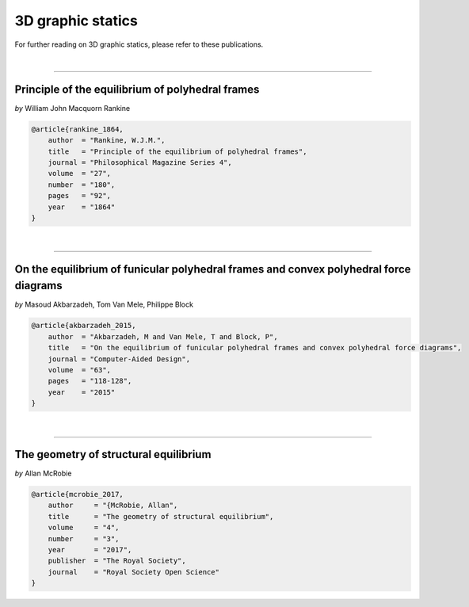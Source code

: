 ********************************************************************************
3D graphic statics
********************************************************************************

For further reading on 3D graphic statics, please refer to these publications.

|

----

Principle of the equilibrium of polyhedral frames
=================================================

*by* William John Macquorn Rankine


.. code-block:: latex

    @article{rankine_1864,
        author  = "Rankine, W.J.M.",
        title   = "Principle of the equilibrium of polyhedral frames",
        journal = "Philosophical Magazine Series 4",
        volume  = "27",
        number  = "180",
        pages   = "92",
        year    = "1864"
    }

|

----

On the equilibrium of funicular polyhedral frames and convex polyhedral force diagrams
================================================================================

*by* Masoud Akbarzadeh, Tom Van Mele, Philippe Block


.. code-block:: latex

    @article{akbarzadeh_2015,
        author  = "Akbarzadeh, M and Van Mele, T and Block, P",
        title   = "On the equilibrium of funicular polyhedral frames and convex polyhedral force diagrams",
        journal = "Computer-Aided Design",
        volume  = "63",
        pages   = "118-128",
        year    = "2015"
    }

|

----

The geometry of structural equilibrium
======================================

*by* Allan McRobie


.. code-block:: latex

    @article{mcrobie_2017,
        author     = "{McRobie, Allan",
        title      = "The geometry of structural equilibrium",
        volume     = "4",
        number     = "3",
        year       = "2017",
        publisher  = "The Royal Society",
        journal    = "Royal Society Open Science"
    }
